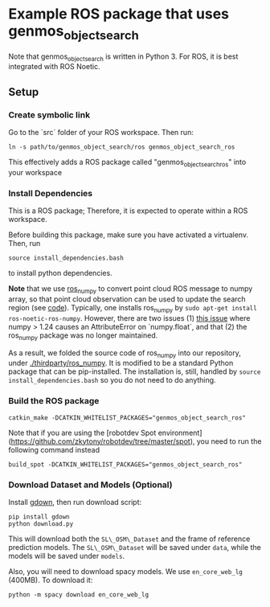 * Example ROS package that uses genmos_object_search

Note that genmos_object_search is written in Python 3. For ROS, it is
best integrated with ROS Noetic.

** Setup

*** Create symbolic link

Go to the `src` folder of your ROS workspace. Then run:
#+begin_src
ln -s path/to/genmos_object_search/ros genmos_object_search_ros
#+end_src
This effectively adds a ROS package called "genmos_object_search_ros" into your workspace

*** Install Dependencies

This is a ROS package; Therefore, it is expected to operate within a ROS workspace.

Before building this package, make sure you have activated a virtualenv. Then, run
#+begin_src
source install_dependencies.bash
#+end_src
to install python dependencies.

*Note* that we use [[https://github.com/eric-wieser/ros_numpy][ros_numpy]] to convert point cloud ROS message to numpy array,
so that point cloud observation can be used to update the search region (see [[./src/genmos_ros/genmos_ros.py#117][code]]).
Typically, one installs ros_numpy by ~sudo apt-get install ros-noetic-ros-numpy~.
However, there are two issues (1) [[https://github.com/eric-wieser/ros_numpy/issues/37][this issue]] where numpy > 1.24 causes an AttributeError on `numpy.float`,
and that (2) the ros_numpy package was no longer maintained.

As a result, we folded the source code of ros_numpy into our repository,
under [[./thirdparty/ros_numpy]]. It is modified to be a standard Python
package that can be pip-installed. The installation is, still, handled
by ~source install_dependencies.bash~ so you do not need to do anything.


*** Build the ROS package
#+begin_src
catkin_make -DCATKIN_WHITELIST_PACKAGES="genmos_object_search_ros"
#+end_src

Note that if you are using the [robotdev Spot environment](https://github.com/zkytony/robotdev/tree/master/spot),
you need to run the following command instead
#+begin_src
build_spot -DCATKIN_WHITELIST_PACKAGES="genmos_object_search_ros"
#+end_src


*** Download Dataset and Models (Optional)
Install [[https://github.com/wkentaro/gdown][gdown]], then run download script:
#+begin_src
pip install gdown
python download.py
#+end_src
This will download both the ~SL\_OSM\_Dataset~ and the frame of reference
prediction models.  The ~SL\_OSM\_Dataset~ will be saved under ~data~, while the
models will be saved under ~models~.

Also, you will need to download spacy models. We use ~en_core_web_lg~ (400MB). To download it:
#+begin_src
python -m spacy download en_core_web_lg
#+end_src
